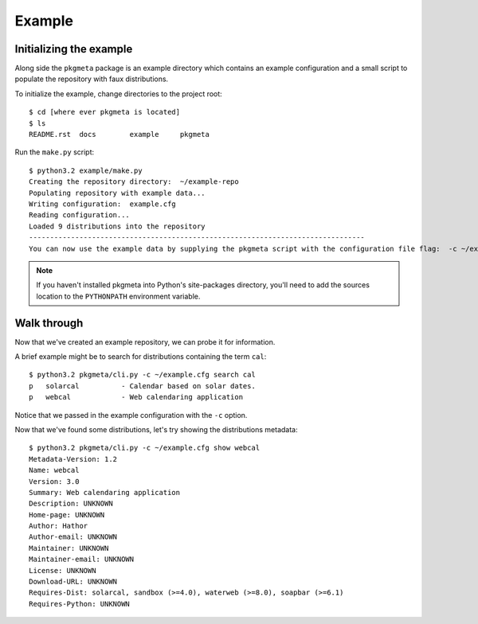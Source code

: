 Example
=======

Initializing the example
------------------------

Along side the ``pkgmeta`` package is an example directory which contains
an example configuration and a small script to populate the repository with
faux distributions.

To initialize the example, change directories to the project root::

    $ cd [where ever pkgmeta is located]
    $ ls
    README.rst  docs        example     pkgmeta

Run the ``make.py`` script::

    $ python3.2 example/make.py
    Creating the repository directory:  ~/example-repo
    Populating repository with example data...
    Writing configuration:  example.cfg
    Reading configuration...
    Loaded 9 distributions into the repository
    --------------------------------------------------------------------------------
    You can now use the example data by supplying the pkgmeta script with the configuration file flag:  -c ~/example.cfg

.. note:: If you haven't installed pkgmeta into Python's site-packages directory,
   you'll need to add the sources location to the ``PYTHONPATH`` environment
   variable.

Walk through
------------

Now that we've created an example repository, we can probe it for information.

A brief example might be to search for distributions containing the term
``cal``::

    $ python3.2 pkgmeta/cli.py -c ~/example.cfg search cal
    p   solarcal          - Calendar based on solar dates.                          
    p   webcal            - Web calendaring application

Notice that we passed in the example configuration with the ``-c`` option.

Now that we've found some distributions, let's try showing the distributions
metadata::

    $ python3.2 pkgmeta/cli.py -c ~/example.cfg show webcal
    Metadata-Version: 1.2
    Name: webcal
    Version: 3.0
    Summary: Web calendaring application
    Description: UNKNOWN
    Home-page: UNKNOWN
    Author: Hathor
    Author-email: UNKNOWN
    Maintainer: UNKNOWN
    Maintainer-email: UNKNOWN
    License: UNKNOWN
    Download-URL: UNKNOWN
    Requires-Dist: solarcal, sandbox (>=4.0), waterweb (>=8.0), soapbar (>=6.1)
    Requires-Python: UNKNOWN
